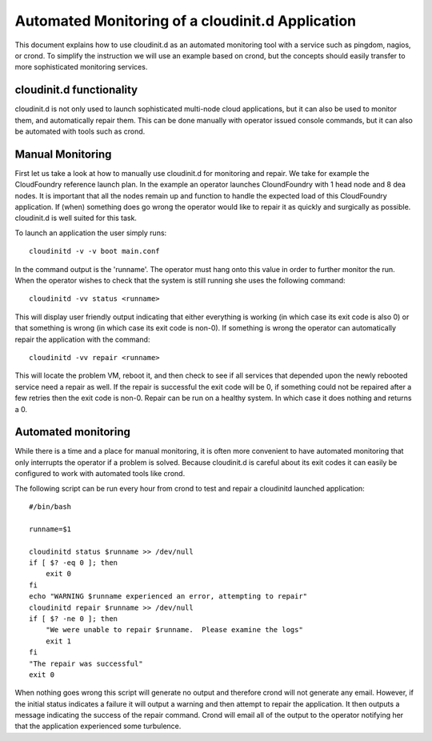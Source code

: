 =================================================
Automated Monitoring of a cloudinit.d Application
=================================================

This document explains how to use cloudinit.d as an automated monitoring 
tool with a service such as pingdom, nagios, or crond.   To simplify the
instruction we will use an example based on crond, but the concepts should
easily transfer to more sophisticated monitoring services.

cloudinit.d functionality
=========================

cloudinit.d is not only used to launch sophisticated multi-node cloud 
applications, but it can also be used to monitor them, and automatically
repair them.  This can be done manually with operator issued console
commands, but it can also be automated with tools such as crond.

Manual Monitoring
=================

First let us take a look at how to manually use cloudinit.d for monitoring
and repair.
We take for example the CloudFoundry reference launch plan.  In the 
example an operator launches CloundFoundry with 1 head node and 8
dea nodes.  It is important that all the nodes remain up and function 
to handle the expected load of this CloudFoundry application.  If (when)
something does go wrong the operator would like to repair it as quickly
and surgically as possible.  cloudinit.d is well suited for this task.

To launch an application the user simply runs::

    cloudinitd -v -v boot main.conf

In the command output is the 'runname'.  The operator must hang onto this 
value in order to further monitor the run.  When the operator wishes to 
check that the system is still running she uses the following command::

    cloudinitd -vv status <runname>

This will display user friendly output indicating that either everything is 
working (in which case its exit code is also 0) or that something is wrong
(in which case its exit code is non-0).  If something is wrong the operator
can automatically repair the application with the command::

    cloudinitd -vv repair <runname>

This will locate the problem VM, reboot it, and then check to see if all
services that depended upon the newly rebooted service need a repair as
well.  If the repair is successful the exit code will be 0, if something could
not be repaired after a few retries then the exit code is non-0.  Repair can 
be run on a healthy system.  In which case it does nothing and returns a 0.


Automated monitoring
====================

While there is a time and a place for manual monitoring, it is often more 
convenient to have automated monitoring that only interrupts the operator 
if a problem is solved.  Because cloudinit.d is careful about its exit codes
it can easily be configured to work with automated tools like crond.

The following script can be run every hour from crond to test and repair
a cloudinitd launched application::


    #/bin/bash

    runname=$1

    cloudinitd status $runname >> /dev/null
    if [ $? -eq 0 ]; then
        exit 0
    fi
    echo "WARNING $runname experienced an error, attempting to repair"
    cloudinitd repair $runname >> /dev/null
    if [ $? -ne 0 ]; then
        "We were unable to repair $runname.  Please examine the logs"
        exit 1
    fi
    "The repair was successful"
    exit 0

When nothing goes wrong this script will generate no output and therefore crond
will not generate any email.  However, if the initial status indicates a 
failure it will output a warning and then attempt to repair the application.
It then outputs a message indicating the success of the repair command. Crond
will email all of the output to the operator notifying her that the application 
experienced some turbulence.


